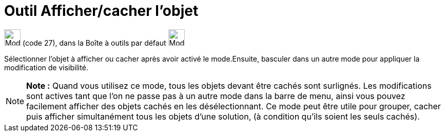 = Outil Afficher/cacher l'objet
:page-en: tools/Show_Hide_Object
ifdef::env-github[:imagesdir: /fr/modules/ROOT/assets/images]

image:32px-Mode_showhideobject.svg.png[Mode showhideobject.svg,width=32,height=32] (code 27), dans la Boîte à outils par
défaut image:32px-Mode_translateview.svg.png[Mode translateview.svg,width=32,height=32]

Sélectionner l’objet à afficher ou cacher après avoir activé le mode.Ensuite, basculer dans un autre mode pour appliquer
la modification de visibilité.

[NOTE]
====

*Note :* Quand vous utilisez ce mode, tous les objets devant être cachés sont surlignés. Les modifications sont actives
tant que l’on ne passe pas à un autre mode dans la barre de menu, ainsi vous pouvez facilement afficher des objets
cachés en les désélectionnant. Ce mode peut être utile pour grouper, cacher puis afficher simultanément tous les objets
d’une solution, (à condition qu’ils soient les seuls cachés).

====
